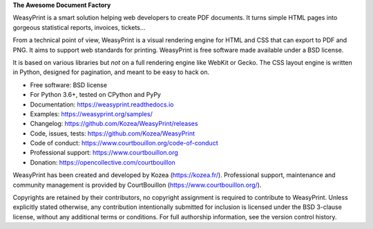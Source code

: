 **The Awesome Document Factory**

WeasyPrint is a smart solution helping web developers to create PDF
documents. It turns simple HTML pages into gorgeous statistical reports,
invoices, tickets…

From a technical point of view, WeasyPrint is a visual rendering engine for
HTML and CSS that can export to PDF and PNG. It aims to support web standards
for printing. WeasyPrint is free software made available under a BSD license.

It is based on various libraries but *not* on a full rendering engine like
WebKit or Gecko. The CSS layout engine is written in Python, designed for
pagination, and meant to be easy to hack on.

* Free software: BSD license
* For Python 3.6+, tested on CPython and PyPy
* Documentation: https://weasyprint.readthedocs.io
* Examples: https://weasyprint.org/samples/
* Changelog: https://github.com/Kozea/WeasyPrint/releases
* Code, issues, tests: https://github.com/Kozea/WeasyPrint
* Code of conduct: https://www.courtbouillon.org/code-of-conduct
* Professional support: https://www.courtbouillon.org
* Donation: https://opencollective.com/courtbouillon

WeasyPrint has been created and developed by Kozea (https://kozea.fr/).
Professional support, maintenance and community management is provided by
CourtBouillon (https://www.courtbouillon.org/).

Copyrights are retained by their contributors, no copyright assignment is
required to contribute to WeasyPrint. Unless explicitly stated otherwise, any
contribution intentionally submitted for inclusion is licensed under the BSD
3-clause license, without any additional terms or conditions. For full
authorship information, see the version control history.
